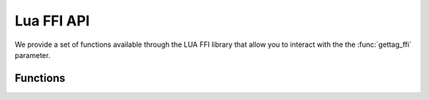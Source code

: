 Lua FFI API
===========

We provide a set of functions available through the LUA FFI library that allow you to interact with the the :func:`gettag_ffi` parameter.

Functions
---------

.. function:: pdns_ffi_param_get_qname(pdns_ffi_param_t* ref) -> const char*

   Get the query's qualified name

.. function:: pdns_ffi_param_get_qtype(const pdns_ffi_param_t* ref) -> uint16_t

   Get the query's type

.. function:: pdns_ffi_param_get_remote(pdns_ffi_param_t* ref) -> const char*

   Get the sender's IP address

.. function:: pdns_ffi_param_get_remote_port(const pdns_ffi_param_t* ref) -> uint16_t

   Get the sender's port

.. function:: pdns_ffi_param_get_local(pdns_ffi_param_t* ref) -> const char*

   Get the local IP address the query was received on

.. function:: pdns_ffi_param_get_local_port(const pdns_ffi_param_t* ref) -> uint16_t

   Get the local port the query was received on

.. function:: pdns_ffi_param_get_edns_cs(pdns_ffi_param_t* ref) -> const char*

   Get query's EDNS client subnet

.. function:: pdns_ffi_param_get_edns_cs_source_mask(const pdns_ffi_param_t* ref) -> uint8_t

   Get query's EDNS client subnet mask

.. function:: pdns_ffi_param_get_edns_options(pdns_ffi_param_t* ref, const pdns_ednsoption_t** out) -> size_t

   Get query's EDNS options. Returns the length of the resulting `out` array

.. function:: pdns_ffi_param_get_edns_options_by_code(pdns_ffi_param_t* ref, uint16_t optionCode, const pdns_ednsoption_t** out) -> size_t

   Get query's EDNS option for a given code. Returns the length of the resulting `out` array

.. function:: pdns_ffi_param_get_proxy_protocol_values(pdns_ffi_param_t* ref, const pdns_proxyprotocol_value_t** out) -> size_t

   Get query's proxy protocol values. Returns the length of the resulting `out` array

.. function:: pdns_ffi_param_get_edns_cs_raw(pdns_ffi_param_t* ref, const void** net, size_t* netSize) -> void

   Fill out `net` with query's EDNS client subnet

.. function:: pdns_ffi_param_get_remote_raw(pdns_ffi_param_t* ref, const void** addr, size_t* addrSize) -> void

   Fill out `addr` with sender's IP address

.. function:: pdns_ffi_param_get_qname_raw(pdns_ffi_param_t* ref, const char** qname, size_t* qnameSize) -> void

   Fill out `qname` with query's qualified name

.. function:: pdns_ffi_param_get_local_raw(pdns_ffi_param_t* ref, const void** addr, size_t* addrSize) -> void

   Fill out `addr` with local IP address the query was received on

.. function:: pdns_ffi_param_set_tag(pdns_ffi_param_t* ref, unsigned int tag) -> void

   Tag the query with the given number

.. function:: pdns_ffi_param_add_policytag(pdns_ffi_param_t* ref, const char* name) -> void

   Add the given tag to the query

.. function:: pdns_ffi_param_set_requestorid(pdns_ffi_param_t* ref, const char* name) -> void

   Set query's requestor ID

.. function:: pdns_ffi_param_set_devicename(pdns_ffi_param_t* ref, const char* name) -> void

   Set query's device name

.. function:: pdns_ffi_param_set_deviceid(pdns_ffi_param_t* ref, size_t len, const void* name) -> void

   Set query's device ID

.. function:: pdns_ffi_param_set_routingtag(pdns_ffi_param_t* ref, const char* name) -> void

   Set routing tag which is used as an extra name to identify records in the record cache, see :func:`gettag`

.. function:: pdns_ffi_param_set_variable(pdns_ffi_param_t* ref, bool variable) -> void

   Mark as variable and ensure it’s not inserted into the packetcache

.. function:: pdns_ffi_param_set_ttl_cap(pdns_ffi_param_t* ref, uint32_t ttl) -> void

   Cap the max TTL of the returned records

.. function:: pdns_ffi_param_set_log_query(pdns_ffi_param_t* ref, bool logQuery) -> void

   Turn on/off query logging

.. function:: pdns_ffi_param_set_log_response(pdns_ffi_param_t* ref, bool logResponse) -> void

   Turn on/off response logging

.. function:: pdns_ffi_param_set_rcode(pdns_ffi_param_t* ref, int rcode) -> void

   Set response RCode

.. function:: pdns_ffi_param_set_follow_cname_records(pdns_ffi_param_t* ref, bool follow) -> void

   Instruct the recursor to do a proper resolution in order to follow any CNAME records added

.. function:: pdns_ffi_param_set_extended_error_code(pdns_ffi_param_t* ref, uint16_t code) -> void

   Set extended DNS error info code

.. function:: pdns_ffi_param_set_extended_error_extra(pdns_ffi_param_t* ref, size_t len, const char* extra) -> void

   Set extended DNS error extra text

.. function:: pdns_ffi_param_set_padding_disabled(pdns_ffi_param_t* ref, bool disabled) -> void

   Disable padding

.. function:: pdns_ffi_param_add_record(pdns_ffi_param_t* ref, const char* name, uint16_t type, uint32_t ttl, const char* content, size_t contentSize, pdns_record_place_t place) -> bool

   Adds a record. Returns true if it was correctly added, false otherwise

.. function:: pdns_ffi_param_add_meta_single_string_kv(pdns_ffi_param_t* ref, const char* key, const char* val) -> void

    .. versionadded:: 4.6.0

   This function allows you to add an arbitrary string value for a given key in the ``meta`` field of the produced :doc:`protobuf <../lua-config/protobuf>` log message

.. function:: pdns_ffi_param_add_meta_single_int64_kv(pdns_ffi_param_t *ref, const char* key, int64_t val) -> void

    .. versionadded:: 4.6.0

   This function allows you to add an arbitrary int value for a given key in the ``meta`` field of the produced :doc:`protobuf <../lua-config/protobuf>` log message
